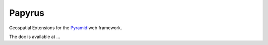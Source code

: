 Papyrus
=======

Geospatial Extensions for the `Pyramid
<http://docs.pylonsproject.org/en/latest/docs/pyramid.html>`_ web framework.

The doc is available at ...
